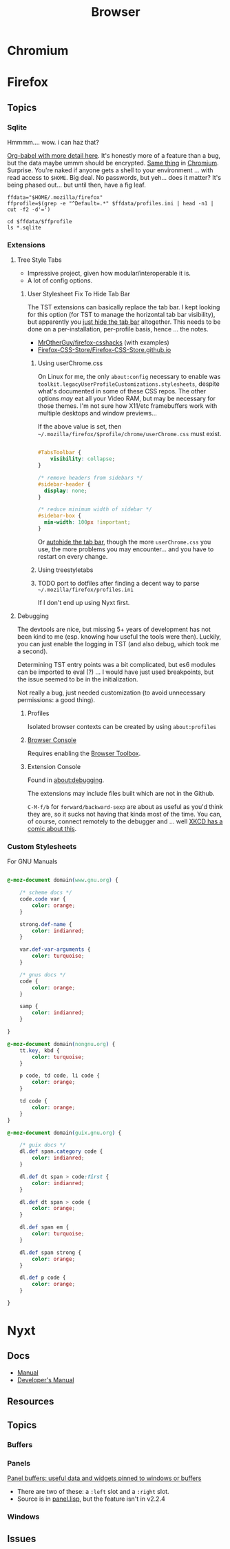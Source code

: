 :PROPERTIES:
:ID:       38638b3e-e023-460e-9670-84776e61468e
:END:
#+title: Browser

* Chromium

* Firefox

** Topics

*** Sqlite

Hmmmm.... wow. i can haz that?

[[id:0c386ed6-5a9d-4fc0-8444-550fce2c39a4][Org-babel with more detail here]]. It's honestly more of a feature than a bug, but
the data maybe ummm should be encrypted. [[https://jhoneill.github.io/powershell/2020/11/23/Chrome-Passwords.html][Same thing]] in [[https://developer.chrome.com/blog/deprecating-web-sql/][Chromium]].
Surprise. You're naked if anyone gets a shell to your environment ... with read
access to =$HOME=. Big deal. No passwords, but yeh... does it matter? It's being
phased out... but until then, have a fig leaf.

#+begin_src shell :results output list
ffdata="$HOME/.mozilla/firefox"
ffprofile=$(grep -e "^Default=.*" $ffdata/profiles.ini | head -n1 | cut -f2 -d'=')

cd $ffdata/$ffprofile
ls *.sqlite
#+end_src

#+RESULTS:
#+begin_example
- content-prefs.sqlite
- cookies.sqlite
- credentialstate.sqlite
- favicons.sqlite
- formhistory.sqlite
- permissions.sqlite
- places.sqlite
- protections.sqlite
- storage.sqlite
- storage-sync-v2.sqlite
- webappsstore.sqlite
#+end_example

*** Extensions

**** Tree Style Tabs

+ Impressive project, given how modular/interoperable it is.
+ A lot of config options.

***** User Stylesheet Fix To Hide Tab Bar

The TST extensions can basically replace the tab bar. I kept looking for this
option (for TST to manage the horizontal tab bar visibility), but apparently you
[[https://www.reddit.com/r/firefox/comments/nwrtdv/comment/h1b6c62/?utm_source=share&utm_medium=web2x&context=3][just hide the tab bar]] altogether. This needs to be done on a per-installation,
per-profile basis, hence ... the notes.

+ [[https://github.com/MrOtherGuy/firefox-csshacks][MrOtherGuy/firefox-csshacks]] (with examples)
+ [[https://github.com/FirefoxCSS-Store/FirefoxCSS-Store.github.io/blob/main/README.md#generic-installation][Firefox-CSS-Store/Firefox-CSS-Store.github.io]]

****** Using userChrome.css

On Linux for me, the only =about:config= necessary to enable was
=toolkit.legacyUserProfileCustomizations.stylesheets=, despite what's documented
in some of these CSS repos. The other options /may/ eat all your Video RAM, but
may be necessary for those themes. I'm not sure how X11/etc framebuffers work
with multiple desktops and window previews...

If the above value is set, then
=~/.mozilla/firefox/$profile/chrome/userChrome.css= must exist.

#+begin_src css

#TabsToolbar {
    visibility: collapse;
}

/* remove headers from sidebars */
#sidebar-header {
  display: none;
}

/* reduce minimum width of sidebar */
#sidebar-box {
  min-width: 100px !important;
}

#+end_src

Or [[https://mrotherguy.github.io/firefox-csshacks/?file=autohide_tabstoolbar.css][autohide the tab bar]], though the more =userChrome.css= you use, the more
problems you may encounter... and you have to restart on every change.

****** Using treestyletabs



****** TODO port to dotfiles after finding a decent way to parse =~/.mozilla/firefox/profiles.ini=

If I don't end up using Nyxt first.

**** Debugging

The devtools are nice, but missing 5+ years of development has not been kind to
me (esp. knowing how useful the tools were then). Luckily, you can just enable
the logging in TST (and also debug, which took me a second).

Determining TST entry points was a bit complicated, but es6 modules can be
imported to eval (?) ... I would have just used breakpoints, but the issue
seemed to be in the initialization.

Not really a bug, just needed customization (to avoid unnecessary permissions: a
good thing).

***** Profiles

Isolated browser contexts can be created by using =about:profiles=

***** [[https://firefox-source-docs.mozilla.org/devtools-user/browser_console/index.html][Browser Console]]

Requires enabling the [[https://firefox-source-docs.mozilla.org/devtools-user/browser_toolbox/index.html][Browser Toolbox]].

***** Extension Console

Found in [[about:debugging][about:debugging]].

The extensions may include files built which are not in the Github.

=C-M-f/b= for =forward/backward-sexp= are about as useful as you'd think they
are, so it sucks not having that kinda most of the time. You can, of course,
connect remotely to the debugger and ... well [[https://www.reddit.com/r/xkcd/comments/46w1zc/til_that_emacs_has_a_reference_to_xkcd_378_mx/][XKCD has a comic about this]].

*** Custom Stylesheets

For GNU Manuals

#+begin_src css

@-moz-document domain(www.gnu.org) {

    /* scheme docs */
    code.code var {
        color: orange;
    }

    strong.def-name {
        color: indianred;
    }

    var.def-var-arguments {
        color: turquoise;
    }

    /* gnus docs */
    code {
        color: orange;
    }

    samp {
        color: indianred;
    }

}

@-moz-document domain(nongnu.org) {
    tt.key, kbd {
        color: turquoise;
    }

    p code, td code, li code {
        color: orange;
    }

    td code {
        color: orange;
    }
}

@-moz-document domain(guix.gnu.org) {

    /* guix docs */
    dl.def span.category code {
        color: indianred;
    }

    dl.def dt span > code:first {
        color: indianred;
    }

    dl.def dt span > code {
        color: orange;
    }

    dl.def span em {
        color: turquoise;
    }

    dl.def span strong {
        color: orange;
    }

    dl.def p code {
        color: orange;
    }

}

#+end_src


* Nyxt

** Docs

+ [[https://nyxt.atlas.engineer/documentation][Manual]]
+ [[https://github.com/atlas-engineer/nyxt/tree/25bf3a481b07b43c24eb1dcd76fd4c0d56699c5a/documents][Developer's Manual]]

** Resources

** Topics
*** Buffers

*** Panels

[[https://nyxt.atlas.engineer/article/panel-buffers.org][Panel buffers: useful data and widgets pinned to windows or buffers]]

+ There are two of these: a =:left= slot and a =:right= slot.
+ Source is in [[https://github.com/atlas-engineer/nyxt/blob/master/source/panel.lisp][panel.lisp]], but the feature isn't in v2.2.4

*** Windows

** Issues
